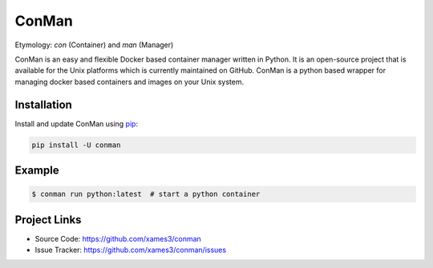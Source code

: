 ConMan
======

Etymology: *con* (Container) and *man* (Manager)

ConMan is an easy and flexible Docker based container manager written in
Python. It is an open-source project that is available for the Unix
platforms which is currently maintained on GitHub. ConMan is a python
based wrapper for managing docker based containers and images on your
Unix system.


Installation
------------

Install and update ConMan using `pip`_:

.. code-block:: text

    pip install -U conman

.. _pip: https://pip.pypa.io/en/stable/getting-started/


Example
-------

.. code-block:: console

    $ conman run python:latest  # start a python container


Project Links
-------------

- Source Code: https://github.com/xames3/conman
- Issue Tracker: https://github.com/xames3/conman/issues
